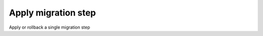 
.. _functional-guide/process/ad_migrationstepapply:

====================
Apply migration step
====================

Apply or rollback a single migration step
